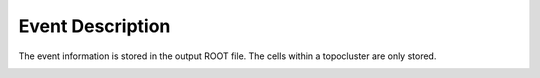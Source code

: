 Event Description
====================================

The event information is stored in the output ROOT file. The cells within a topocluster are only stored.

.. image:: ../imgs/ttbar_event2_dark.png
   :width: 50%
